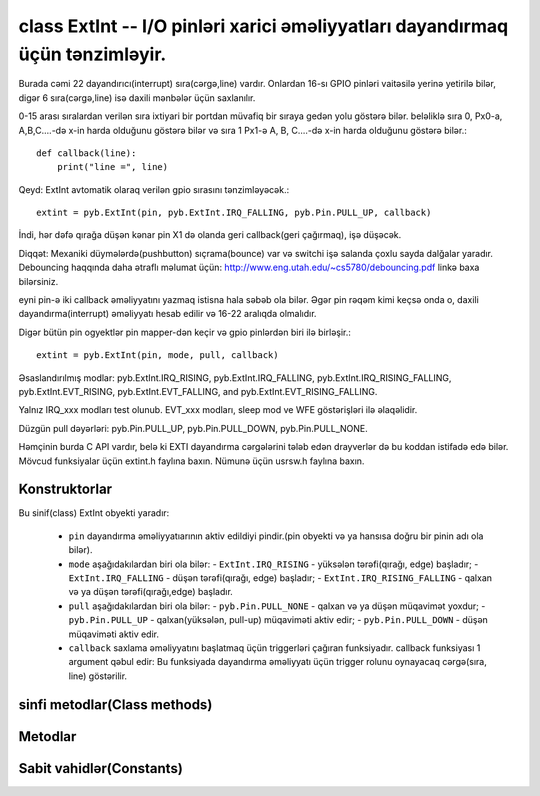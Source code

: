 .. _pyb.ExtInt:

class ExtInt -- I/O pinləri xarici əməliyyatları dayandırmaq üçün tənzimləyir.
==================================================================

Burada cəmi 22 dayandırıcı(interrupt) sıra(cərgə,line) vardır. Onlardan 16-sı GPIO pinləri vaitəsilə yerinə yetirilə bilər, digər 6 sıra(cərgə,line) isə daxili mənbələr üçün
saxlanılır.

0-15 arası sıralardan verilən sıra ixtiyari bir portdan müvafiq bir sıraya gedən yolu göstərə bilər.
beləliklə sıra 0, Px0-a, A,B,C....-də x-in harda olduğunu göstərə bilər və
sıra 1 Px1-ə A, B, C....-də x-in harda olduğunu göstərə bilər.::

    def callback(line):
        print("line =", line)

Qeyd: ExtInt avtomatik olaraq verilən gpio sırasını tənzimləyəcək.::

    extint = pyb.ExtInt(pin, pyb.ExtInt.IRQ_FALLING, pyb.Pin.PULL_UP, callback)

İndi, hər dəfə qırağa düşən kənar pin X1 də olanda geri callback(geri çağırmaq), işə düşəcək.

Diqqət: Mexaniki düymələrdə(pushbutton) sıçrama(bounce) var və switchi işə salanda çoxlu sayda dalğalar yaradır.
Debouncing haqqında daha ətraflı məlumat üçün: http://www.eng.utah.edu/~cs5780/debouncing.pdf linkə baxa bilərsiniz.

eyni pin-ə iki callback əməliyyatını yazmaq istisna hala səbəb ola bilər.
Əgər pin rəqəm kimi keçsə onda o, daxili dayandırma(interrupt) əməliyyatı hesab edilir və 16-22 aralıqda olmalıdır.

Digər bütün pin ogyektlər pin mapper-dən keçir və gpio pinlərdən biri ilə birləşir.::

    extint = pyb.ExtInt(pin, mode, pull, callback)

Əsaslandırılmış modlar: pyb.ExtInt.IRQ_RISING, pyb.ExtInt.IRQ_FALLING,
pyb.ExtInt.IRQ_RISING_FALLING, pyb.ExtInt.EVT_RISING,
pyb.ExtInt.EVT_FALLING, and pyb.ExtInt.EVT_RISING_FALLING.

Yalnız IRQ_xxx modları test olunub. EVT_xxx modları, sleep mod ve WFE göstərişləri ilə əlaqəlidir.

Düzgün pull dəyərləri: pyb.Pin.PULL_UP, pyb.Pin.PULL_DOWN, pyb.Pin.PULL_NONE.

Həmçinin burda C API vardır, belə ki EXTI dayandırma cərgələrini tələb edən drayverlər də bu koddan
istifadə edə bilər. Mövcud funksiyalar üçün extint.h faylına baxın. Nümunə üçün usrsw.h faylına baxın.


Konstruktorlar
------------

.. class:: pyb.ExtInt(pin, mode, pull, callback)

   Bu sinif(class) ExtInt obyekti yaradır:
   
     - ``pin`` dayandırma əməliyyatıarının aktiv edildiyi pindir.(pin obyekti və ya hansısa doğru bir pinin adı ola bilər).
     - ``mode`` aşağıdakılardan biri ola bilər:
       - ``ExtInt.IRQ_RISING`` - yüksələn tərəfi(qırağı, edge) başladır;
       - ``ExtInt.IRQ_FALLING`` - düşən tərəfi(qırağı, edge) başladır;
       - ``ExtInt.IRQ_RISING_FALLING`` - qalxan və ya düşən tərəfi(qırağı,edge) başladır.
     - ``pull`` aşağıdakılardan biri ola bilər:
       - ``pyb.Pin.PULL_NONE`` - qalxan və ya düşən müqavimət yoxdur;
       - ``pyb.Pin.PULL_UP`` - qalxan(yüksələn, pull-up) müqaviməti aktiv edir;
       - ``pyb.Pin.PULL_DOWN`` - düşən müqaviməti aktiv edir.
     - ``callback`` saxlama əməliyyatını başlatmaq üçün triggerləri çağıran funksiyadır.
       callback funksiyası 1 argument qəbul edir: Bu funksiyada dayandırma əməliyyatı üçün
       trigger rolunu oynayacaq cərgə(sıra, line) göstərilir.


sinfi metodlar(Class methods)
-------------

.. method:: ExtInt.regs()

   Bu metod, dəyərləri EXTI reestrlərinə(registers) atır. Dump the values of the EXTI registers.


Metodlar
-------

.. method:: extint.disable()

   ExtInt obyekti ilə əlaqəli olan kəsmə(dayandırma, interrupt) əməliyyatını söndürür. Disable the interrupt associated with the ExtInt object.
   Bu, debouncing üçün yararlı ola bilər.

.. method:: extint.enable()

   Dayandırılmış saxlama əməliyyatını aktiv edir.

.. method:: extint.line()

   Yol göstərilən pinin(mapped pin)cərgə(sıra,line)nömrəsini göstərir.

.. method:: extint.swint()

   Programdan callback funksiyasını başladır.


Sabit vahidlər(Constants)
---------

.. data:: ExtInt.IRQ_FALLING

   düşən kənarı(edge) dayandırır.

.. data:: ExtInt.IRQ_RISING

   yüksələn(qalxan) kənarı(edge) dayandırır

.. data:: ExtInt.IRQ_RISING_FALLING

   düşən və ya yüksələn(qalxan) kənarı(edge) dayandırır
